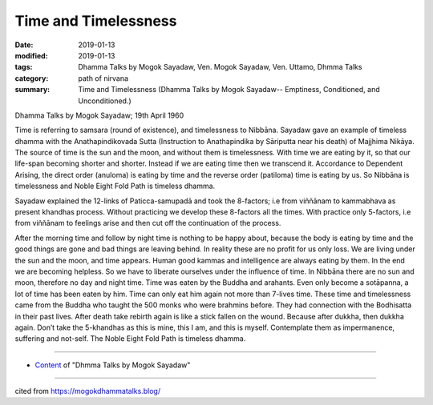==========================================
Time and Timelessness
==========================================

:date: 2019-01-13
:modified: 2019-01-13
:tags: Dhamma Talks by Mogok Sayadaw, Ven. Mogok Sayadaw, Ven. Uttamo, Dhmma Talks
:category: path of nirvana
:summary: Time and Timelessness (Dhamma Talks by Mogok Sayadaw-- Emptiness, Conditioned, and Unconditioned.)

Dhamma Talks by Mogok Sayadaw; 19th April 1960

Time is referring to samsara (round of existence), and timelessness to Nibbāna. Sayadaw gave an example of timeless dhamma with the Anathapindikovada Sutta (Instruction to Anathapindika by Sāriputta near his death) of Majjhima Nikāya. The source of time is the sun and the moon, and without them is timelessness. With time we are eating by it, so that our life-span becoming shorter and shorter. Instead if we are eating time then we transcend it. Accordance to Dependent Arising, the direct order (anuloma) is eating by time and the reverse order (patiloma) time is eating by us. So Nibbāna is timelessness and Noble Eight Fold Path is timeless dhamma.

Sayadaw explained the 12-links of Paticca-samupadā and took the 8-factors; i.e from viññānam to kammabhava as present khandhas process. Without practicing we develop these 8-factors all the times. With practice only 5-factors, i.e from viññānam to feelings arise and then cut off the continuation of the process.

After the morning time and follow by night time is nothing to be happy about, because the body is eating by time and the good things are gone and bad things are leaving behind. In reality these are no profit for us only loss. We are living under the sun and the moon, and time appears. Human good kammas and intelligence are always eating by them. In the end we are becoming helpless. So we have to liberate ourselves under the influence of time. In Nibbāna there are no sun and moon, therefore no day and night time. Time was eaten by the Buddha and arahants. Even only become a sotāpanna, a lot of time has been eaten by him. Time can only eat him again not more than 7-lives time. These time and timelessness came from the Buddha who taught the 500 monks who were brahmins before. They had connection with the Bodhisatta in their past lives. After death take rebirth again is like a stick fallen on the wound. Because after dukkha, then dukkha again. Don’t take the 5-khandhas as this is mine, this I am, and this is myself. Contemplate them as impermanence, suffering and not-self. The Noble Eight Fold Path is timeless dhamma.

------

- `Content <{filename}../publication-of-ven-uttamo%zh.rst#dhmma-talks-by-mogok-sayadaw>`__ of "Dhmma Talks by Mogok Sayadaw"

------

cited from https://mogokdhammatalks.blog/

..
  2019-01-11  create rst; post on 01-13